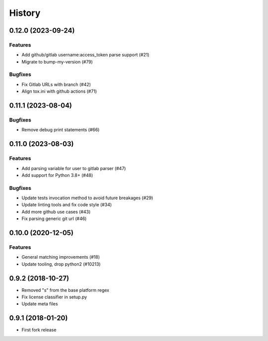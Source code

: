 .. :changelog:

*******
History
*******

.. towncrier release notes start

0.12.0 (2023-09-24)
===================

Features
--------

- Add github/gitlab username:access_token parse support (#21)
- Migrate to bump-my-version (#79)


Bugfixes
--------

- Fix Gitlab URLs with branch (#42)
- Align tox.ini with github actions (#71)


0.11.1 (2023-08-04)
===================

Bugfixes
--------

- Remove debug print statements (#66)


0.11.0 (2023-08-03)
===================

Features
--------

- Add parsing variable for user to gitlab parser (#47)
- Add support for Python 3.8+ (#48)


Bugfixes
--------

- Update tests invocation method to avoid future breakages (#29)
- Update linting tools and fix code style (#34)
- Add more github use cases (#43)
- Fix parsing generic git url (#46)


0.10.0 (2020-12-05)
===================

Features
--------

- General matching improvements (#18)
- Update tooling, drop python2 (#10213)

0.9.2 (2018-10-27)
==================

* Removed "s" from the base platform regex
* Fix license classifier in setup.py
* Update meta files

0.9.1 (2018-01-20)
==================

* First fork release
